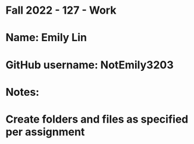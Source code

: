 * Fall 2022 - 127 - Work
* Name: Emily  Lin

* GitHub username: NotEmily3203

* Notes:

* Create folders and files as specified per assignment
